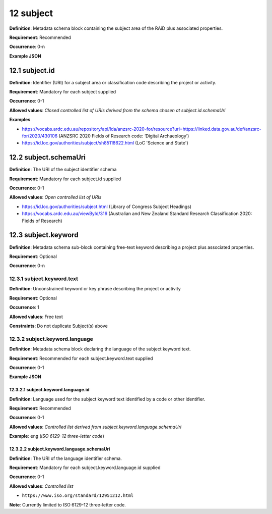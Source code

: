 .. autosummary::
   :toctree: generated

.. _12-subject:

12 subject
==========

**Definition**: Metadata schema block containing the subject area of the RAiD plus associated properties.

**Requirement**: Recommended

**Occurrence**: 0-n

**Example JSON**

.. _12.1-subject.id:

12.1 subject.id
---------------

**Definition**: Identifier (URI) for a subject area or classification code describing the project or activity.

**Requirement**: Mandatory for each subject supplied

**Occurrence**: 0-1

**Allowed values**: *Closed controlled list of URIs derived from the schema chosen at subject.id.schemaUri*

**Examples**

* https://vocabs.ardc.edu.au/repository/api/lda/anzsrc-2020-for/resource?uri=https://linked.data.gov.au/def/anzsrc-for/2020/430106 (ANZSRC 2020 Fields of Research code: ‘Digital Archaeology’)
* https://id.loc.gov/authorities/subject/sh85118622.html (LoC 'Science and State')

.. _12.2-subject.schemaUri:

12.2 subject.schemaUri
----------------------

**Definition**: The URI of the subject identifier schema

**Requirement**: Mandatory for each subject.id supplied

**Occurrence**: 0-1

**Allowed values**: *Open controlled list of URIs*

* https://id.loc.gov/authorities/subject.html (Library of Congress Subject Headings)
* https://vocabs.ardc.edu.au/viewById/316 (Australian and New Zealand Standard Research Classification 2020: Fields of Research)

.. _12.3-subject.keyword:

12.3 subject.keyword
--------------------

**Definition**: Metadata schema sub-block containing free-text keyword describing a project plus associated properties.

**Requirement**: Optional

**Occurrence**: 0-n

.. _12.3.1-subject.keyword.text:

12.3.1 subject.keyword.text
^^^^^^^^^^^^^^^^^^^^^^^^^^^

**Definition**: Unconstrained keyword or key phrase describing the project or activity

**Requirement**: Optional

**Occurrence**: 1

**Allowed values**: Free text

**Constraints**: Do not duplicate Subject(s) above

.. _12.3.2-subject.keyword.language:

12.3.2 subject.keyword.language
^^^^^^^^^^^^^^^^^^^^^^^^^^^^^^^

**Definition**: Metadata schema block declaring the language of the subject keyword text.

**Requirement**: Recommended for each subject.keyword.text supplied

**Occurrence**: 0-1

**Example JSON**

.. _12.3.2.1-subject.keyword.language.id:

12.3.2.1 subject.keyword.language.id
~~~~~~~~~~~~~~~~~~~~~~~~~~~~~~~~~~~~

**Definition**: Language used for the subject keyword text identified by a code or other identifier.

**Requirement**: Recommended

**Occurrence**: 0-1

**Allowed values**: *Controlled list derived from subject.keyword.language.schemaUri*

**Example**: ``eng`` (*ISO 6129-12 three-letter code*)

.. _12.3.2.2-subject.keyword.language.schemaUri:

12.3.2.2 subject.keyword.language.schemaUri
~~~~~~~~~~~~~~~~~~~~~~~~~~~~~~~~~~~~~~~~~~~

**Definition**: The URI of the language identifier schema.

**Requirement**: Mandatory for each subject.keyword.language.id supplied

**Occurrence**: 0-1

**Allowed values**: *Controlled list*

* ``https://www.iso.org/standard/12951212.html``

**Note**: Currently limited to ISO 6129-12 three-letter code.